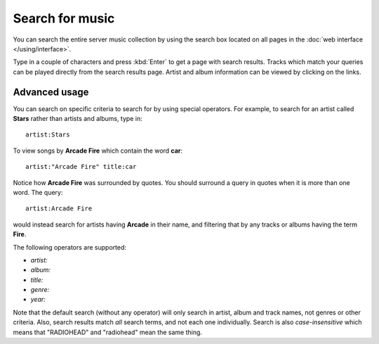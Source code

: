 Search for music
================

You can search the entire server music collection by using the search
box located on all pages in the :doc:`web interface </using/interface>`.

Type in a couple of characters and press :kbd:`Enter` to get a page with
search results. Tracks which match your queries can be played directly
from the search results page. Artist and album information can be
viewed by clicking on the links.

Advanced usage
--------------

You can search on specific criteria to search for by using
special operators. For example, to search for an artist called **Stars**
rather than artists and albums, type in::

    artist:Stars

To view songs by **Arcade Fire** which contain the word **car**::

    artist:"Arcade Fire" title:car

Notice how **Arcade Fire** was surrounded by quotes. You should surround
a query in quotes when it is more than one word. The query::

    artist:Arcade Fire

would instead search for artists having **Arcade** in their name, and filtering
that by any tracks or albums having the term **Fire**.

The following operators are supported:

* `artist:`
* `album:`
* `title:`
* `genre:`
* `year:`

Note that the default search (without any operator) will only search in artist,
album and track names, not genres or other criteria. Also, search results match
*all* search terms, and not each one individually. Search is also
*case-insensitive* which means that "RADIOHEAD" and "radiohead" mean the same
thing.
